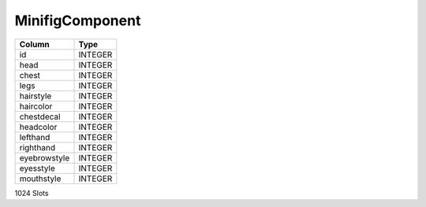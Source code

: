 MinifigComponent
----------------

==================================================  ==========
Column                                              Type      
==================================================  ==========
id                                                  INTEGER   
head                                                INTEGER   
chest                                               INTEGER   
legs                                                INTEGER   
hairstyle                                           INTEGER   
haircolor                                           INTEGER   
chestdecal                                          INTEGER   
headcolor                                           INTEGER   
lefthand                                            INTEGER   
righthand                                           INTEGER   
eyebrowstyle                                        INTEGER   
eyesstyle                                           INTEGER   
mouthstyle                                          INTEGER   
==================================================  ==========

1024 Slots